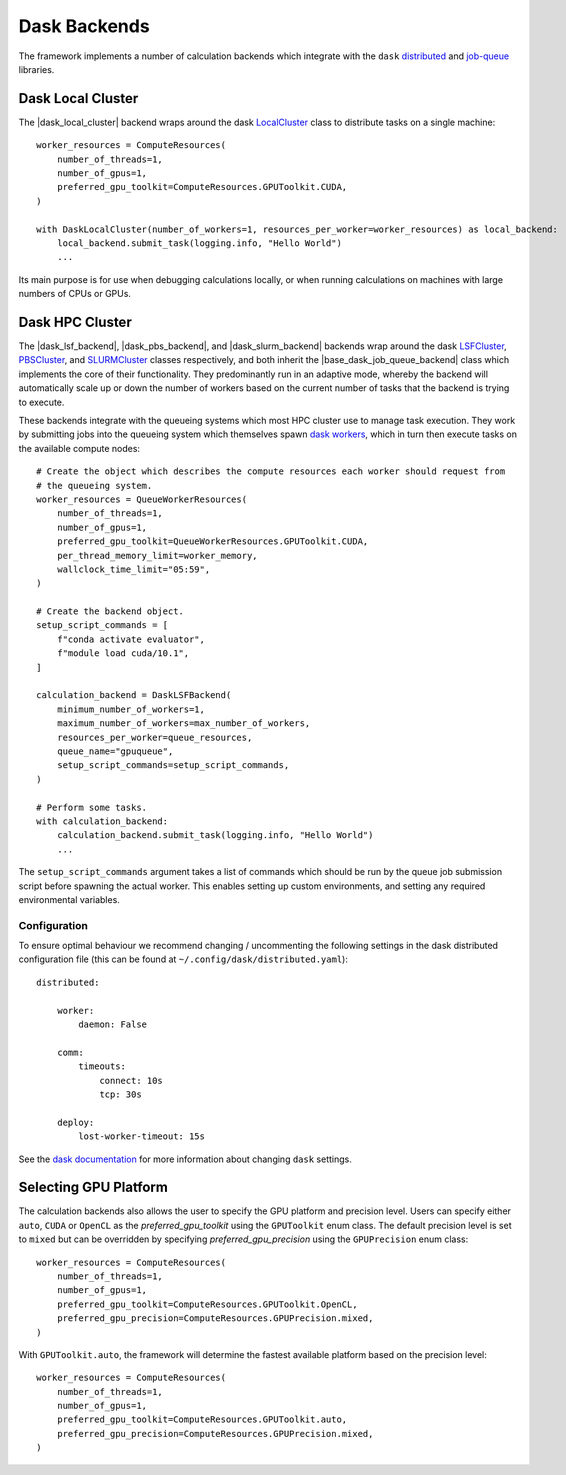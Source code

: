 .. |dask_local_cluster|             replace:: :py:class:`~openff.evaluator.backends.dask.DaskLocalCluster`
.. |base_dask_job_queue_backend|    replace:: :py:class:`~openff.evaluator.backends.dask.BaseDaskJobQueueBackend`
.. |dask_lsf_backend|               replace:: :py:class:`~openff.evaluator.backends.dask.DaskLSFBackend`
.. |dask_pbs_backend|               replace:: :py:class:`~openff.evaluator.backends.dask.DaskPBSBackend`
.. |dask_slurm_backend|             replace:: :py:class:`~openff.evaluator.backends.dask.DaskSLURMBackend`
.. |queue_worker_resources|         replace:: :py:class:`~openff.evaluator.backends.dask.QueueWorkerResources`

Dask Backends
=============

The framework implements a number of calculation backends which integrate with the ``dask`` `distributed <https://
distributed.dask.org/>`_ and `job-queue <https://dask-jobqueue.readthedocs.io>`_ libraries.

Dask Local Cluster
------------------

The |dask_local_cluster| backend wraps around the dask `LocalCluster <https://distributed.dask.org/en/latest/local-
cluster.html>`_ class to distribute tasks on a single machine::

    worker_resources = ComputeResources(
        number_of_threads=1,
        number_of_gpus=1,
        preferred_gpu_toolkit=ComputeResources.GPUToolkit.CUDA,
    )

    with DaskLocalCluster(number_of_workers=1, resources_per_worker=worker_resources) as local_backend:
        local_backend.submit_task(logging.info, "Hello World")
        ...

Its main purpose is for use when debugging calculations locally, or when running calculations on machines with large
numbers of CPUs or GPUs.

Dask HPC Cluster
----------------

The |dask_lsf_backend|, |dask_pbs_backend|, and |dask_slurm_backend| backends wrap around the dask `LSFCluster
<https://jobqueue.dask.org/en/
latest/generated/dask_jobqueue.LSFCluster.html#dask_jobqueue.LSFCluster>`_, `PBSCluster <https://jobqueue.dask.org/
en/latest/generated/dask_jobqueue.PBSCluster.html#dask_jobqueue.PBSCluster>`_, and `SLURMCluster
<https://jobqueue.dask.org/en/latest/generated/dask_jobqueue.SLURMCluster.html#dask_jobqueue.SLURMCluster>`_ classes
respectively, and both inherit the |base_dask_job_queue_backend| class which implements the core of their
functionality. They predominantly run in an adaptive mode, whereby the backend will automatically scale up or down
the number of workers based on the current number of tasks that the backend is trying to execute.

These backends integrate with the queueing systems which most HPC cluster use to manage task execution. They work
by submitting jobs into the queueing system which themselves spawn `dask workers <https://distributed.dask.org/en/
latest/worker.html>`_, which in turn then execute tasks on the available compute nodes::

    # Create the object which describes the compute resources each worker should request from
    # the queueing system.
    worker_resources = QueueWorkerResources(
        number_of_threads=1,
        number_of_gpus=1,
        preferred_gpu_toolkit=QueueWorkerResources.GPUToolkit.CUDA,
        per_thread_memory_limit=worker_memory,
        wallclock_time_limit="05:59",
    )

    # Create the backend object.
    setup_script_commands = [
        f"conda activate evaluator",
        f"module load cuda/10.1",
    ]

    calculation_backend = DaskLSFBackend(
        minimum_number_of_workers=1,
        maximum_number_of_workers=max_number_of_workers,
        resources_per_worker=queue_resources,
        queue_name="gpuqueue",
        setup_script_commands=setup_script_commands,
    )

    # Perform some tasks.
    with calculation_backend:
        calculation_backend.submit_task(logging.info, "Hello World")
        ...

The ``setup_script_commands`` argument takes a list of commands which should be run by the queue job submission
script before spawning the actual worker. This enables setting up custom environments, and setting any required
environmental variables.

Configuration
^^^^^^^^^^^^^
To ensure optimal behaviour we recommend changing / uncommenting the following settings in the dask distributed
configuration file (this can be found at ``~/.config/dask/distributed.yaml``)::

    distributed:

        worker:
            daemon: False

        comm:
            timeouts:
                connect: 10s
                tcp: 30s

        deploy:
            lost-worker-timeout: 15s


See the `dask documentation <https://docs.dask.org/en/latest/configuration.html>`_ for more information about changing
``dask`` settings.

Selecting GPU Platform
----------------------
The calculation backends also allows the user to specify the GPU platform and precision level. Users can specify
either ``auto``, ``CUDA`` or ``OpenCL`` as the `preferred_gpu_toolkit` using the ``GPUToolkit`` enum class. The
default precision level is set to ``mixed`` but can be overridden by specifying `preferred_gpu_precision` using the
``GPUPrecision`` enum class::

    worker_resources = ComputeResources(
        number_of_threads=1,
        number_of_gpus=1,
        preferred_gpu_toolkit=ComputeResources.GPUToolkit.OpenCL,
        preferred_gpu_precision=ComputeResources.GPUPrecision.mixed,
    )

With ``GPUToolkit.auto``, the framework will determine the fastest available platform based on the precision level::

    worker_resources = ComputeResources(
        number_of_threads=1,
        number_of_gpus=1,
        preferred_gpu_toolkit=ComputeResources.GPUToolkit.auto,
        preferred_gpu_precision=ComputeResources.GPUPrecision.mixed,
    )
